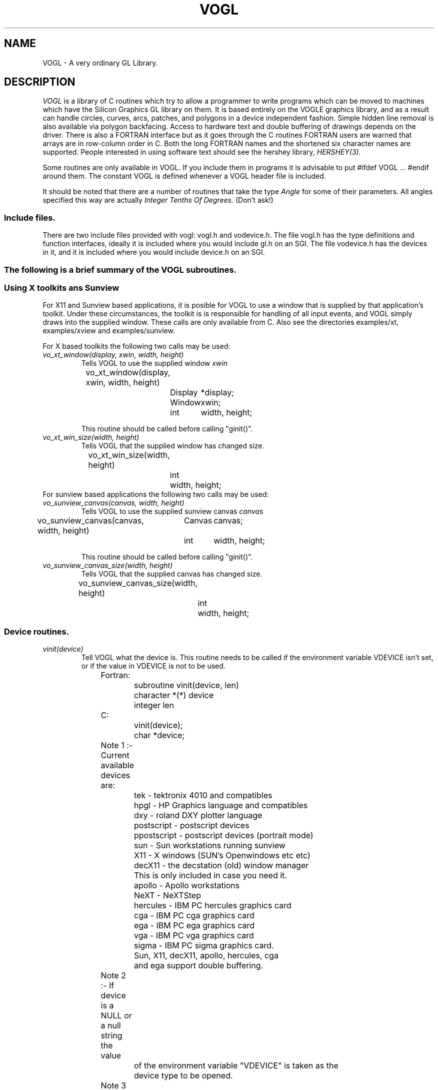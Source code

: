 .TH VOGL 3  "22 Apr 1992" "VOGL 1.2"
.UC 4
.SH NAME
VOGL \- A very ordinary GL Library.

.SH DESCRIPTION
.LP
.I VOGL
is a library of C routines which try to allow a programmer to write programs
which can be moved to machines which have the Silicon Graphics GL library
on them. It is based entirely on the VOGLE graphics library, and as
a result can handle circles, curves, arcs, patches, and polygons
in a device independent fashion. Simple hidden line removal is also
available via polygon backfacing. Access to hardware text and double
buffering of drawings depends on the driver.  There is also a FORTRAN
interface but as it goes through the C routines FORTRAN users are warned
that arrays are in row-column order in C. Both the long FORTRAN names
and the shortened six character names are supported. People interested
in using software text should see the hershey library, 
.I HERSHEY(3).

Some routines are only available in VOGL. If you include them in programs it
is advisable to put #ifdef VOGL ... #endif around them. The constant VOGL
is defined whenever a VOGL header file is included.

It should be noted that there are a number of routines that take the
type
.I Angle
for some of their parameters. All angles specified this way are actually
.I Integer Tenths Of Degrees.
(Don't ask!)

.SS Include files.
.LP
There are two include files provided with vogl: vogl.h and vodevice.h.
The file vogl.h has the type definitions and function interfaces, ideally
it is included where you would include gl.h on an SGI. The file vodevice.h
has the devices in it, and it is included where you would include device.h
on an SGI.
.SS
The following is a brief summary of the VOGL subroutines.
.SS Using X toolkits ans Sunview
.LP
For X11 and Sunview based applications, it is posible for VOGL to use a window that is supplied by that application's
toolkit. Under these circumstances, the toolkit is is responsible for handling
of all input events, and VOGL simply draws into the supplied  window.
These calls are only available from C. Also see the directories examples/xt,
examples/xview and examples/sunview.

For X based toolkits the following two calls may be used:
.TP
.I vo_xt_window(display, xwin, width, height)
Tells VOGL to use the supplied window 
.IB xwin
.nf

	vo_xt_window(display, xwin, width, height)
		Display	*display;
		Window	xwin;
		int	width, height;

.fi
This routine should be called before calling "ginit()".
.TP
.I vo_xt_win_size(width, height)
Tells VOGL that the supplied window has changed size.
.nf

	vo_xt_win_size(width, height)
		int	width, height;

.fi
.TP

For sunview based applications the following two calls may be used:
.TP
.I vo_sunview_canvas(canvas, width, height)
Tells VOGL to use the supplied sunview canvas 
.IB canvas
.TP
.nf

	vo_sunview_canvas(canvas, width, height)
		Canvas	canvas;
		int	width, height;

.fi

This routine should be called before calling "ginit()".

.TP
.I vo_sunview_canvas_size(width, height)
Tells VOGL that the supplied canvas has changed size.
.nf

	vo_sunview_canvas_size(width, height)
		int	width, height;

.fi

.SS Device routines.
.TP
.I vinit(device)
Tell VOGL what the device is. This routine needs to be called if
the environment variable VDEVICE isn't set, or if the value in VDEVICE
is not to be used.
.nf
                
	Fortran:
		subroutine vinit(device, len)
		character *(*) device
		integer len

	C:    
		vinit(device);
		char     *device;

	Note 1 :- Current available devices are:
		    tek - tektronix 4010 and compatibles
		    hpgl - HP Graphics language and compatibles
		    dxy - roland DXY plotter language
		    postscript - postscript devices
		    ppostscript - postscript devices (portrait mode)
		    sun - Sun workstations running sunview
		    X11 - X windows (SUN's Openwindows etc etc)
		    decX11 - the decstation (old) window manager
			     This is only included in case you need it.
		    apollo - Apollo workstations
		    NeXT   - NeXTStep
		    hercules - IBM PC hercules graphics card
		    cga - IBM PC cga graphics card
		    ega - IBM PC ega graphics card
		    vga - IBM PC vga graphics card
		    sigma - IBM PC sigma graphics card.

		    Sun, X11, decX11, apollo, hercules, cga
		    and ega support double buffering.


	Note 2 :- If device is a NULL or a null string the value
		of the environment variable "VDEVICE" is taken as the
		device type to be opened.

	Note 3 :- after init it is wise to explicitly
		clear the screen.

	e.g.: in C
		color(BLACK);
		clear();

	or    in Fortran
		call color(BLACK)
		call clear

.fi
.TP
.I ginit()
Open the graphics device and do the basic initialisation. This routine
is marked for obsolescence. The routine
.I winopen
(see below) should be used instead.
.nf
	
	Fortran:
		subroutine ginit

	C:
		ginit()

.fi
.TP
.I winopen(title)
Open the graphics device and do the basic initialisation. This routine
should be used instead of
.I ginit.
.nf
	
	Fortran:
		subroutine winopen(title, len)
		character*(*) title
		integer len

	C:
		winopen(title)
			char	*title;

.fi
.TP
.I gexit()
Reset the window/terminal (must be the last VOGL routine called)
.nf

	Fortran:
		subroutine gexit

	C:
		gexit()

.fi
.TP
.I voutput(path)
Redirect output from *next* ginit to file given by path. This routine only
applies to devices drivers that write to stdout e.g. postscript and hpgl.
.nf

	Fortran:
		subroutine voutput(path, len)
		character*(*) path
		integer len

	C:
		voutput(path)
			char	*path;

.fi
.TP
.I vnewdev(device)
Reinitialize VOGL to use a new device without changing attributes, viewport
etc.
(eg. window and viewport specifications)
.nf
	
	Fortran:
		subroutine vnewdev(device, len)
		character *(*) device
		integer len

	C:
		vnewdev(device)
			char *device;

.fi
.I getplanes()
Returns the number of bit planes (or color planes) for a particular
device. The number of colors displayable by the device is then 2**(nplanes-1)
.nf
	
	Fortran:
		integer function  getplanes()

	C:
		long
		getplanes()

.fi
.SS Routines for controling flushing or syncronisation of the display.
On some devices (particularly X11) considerable speedups in display
can be achieved by not flushing each graphics primitive call to the
actual display until necessary. VOGL automatically delays flushing
under in following cases:
.nf
	
	- Within a callobj() call.
	- Within curves and patches.
	- Within bgn*/end* calls.
	- When double buffering (the flush is only done withing swapbuffers).

.fi
There are two user routines (which are NOT GL compatible) that can be used
to control flushing.
.TP
.I vsetflush(yesno)
Set global flushing status. If yesno = 0 (.false.) then don't do any
flushing (except in swapbuffers(), or vflush()). If yesno = 1 (.true.) 
then do the flushing as described above.
.nf

	Fortran:
		subroutine vsetflush(yesno)
		logical yesno

	C:
		void
		vsetflush(yesno)
			int	yesno;
.fi
.TP
.I vflush()
Call the device flush or syncronisation routine. This forces a flush.
.nf

	Fortran:
		subroutine vflush

	C:
		void
		vflush();
.fi
.SS Routines For Setting Up Windows.
Some devices are basically window orientated - like sunview and X11. You
can give VOGL some information about the window that it will use with these
routines.
These can make your code very device dependent. Both routines take 
arguments which are in device space. (0, 0) is the bottom left hand corner
in device space. To have any effect these routines must be called before ginit
or winopen.
For the X11 device, an entry may be made in your .Xdefaults file of the
form vogl.Geometry =150x500+550+50 (where you specify your geometry as
you please).
.TP
.I prefposition(x1, y1, x2, y2)
Specify the preferred position of the window opened by the *next* winopen.
.nf

	Fortran:
		subroutine prefposition(x1, y1, x2, y2)
		integer x1, y1, x2, y2

	C:
		prefposition(x1, y1, x2, y2)
			long	x1, y1, x2, y2

.fi
.TP
.I prefsize(width, height)
Specify the preferred width and height of the window opened by the
*next* winopen.
.nf

	Fortran:
		subroutine prefsize(width, height)
		integer width, height

	C:
		prefsize(width, height)
			long	width, height;

.fi
.TP
.I reshapeviewport
This is occasionally used in Iris GL if a REDRAW event rolls up. While
VOGL is unlikely to ever provide a REDRAW event the call is provided for
compatibility.
.nf

	Fortran:
		subroutine reshap

	C:
		reshapeviewport()

.fi
.SS General Routines.
.TP
.I clear()
Clears the current viewport to the current colour.
.nf
                
	Fortran:
		subroutine clear

	C:    
		clear()

.fi
.TP
.I color(col)
Set the current colour. The standard colours are as follows:
.nf
	black = 0       red = 1         green = 2       yellow = 3
	blue = 4        magenta = 5     cyan = 6        white = 7.

	These are included in vogl.h as:

	   BLACK, RED, GREEN, YELLOW, BLUE, MAGENTA, CYAN and WHITE.

	When using fortran these are included in fvogl.h as
	   BLACK, RED, GREEN, YELLOW, BLUE, MAGENT, CYAN and WHITE.
.fi
.nf

	Fortran:
		subroutine color(col)
		integer col

	C:    
		color(col)
			Colorindex	col;

.fi
.TP 
.I colorf(col)
Same as 
.I color
only it takes a floating point argument. In Iris GL there
are sometimes good reasons for using this routine over
.I color.
See the GL manual for more details.
.nf

	Fortran:
		subroutine colorf(col)
		real col

	C:    
		colorf(col)
			float	col;

.fi
.TP
.I mapcolor(indx, red, green, blue)
Set the color map index indx to the color represented by (red, green, blue).
If the device has no color map this call does nothing.
.nf

	Fortran:
		subroutine mapcolor(indx, red, green, blue)
		integer indx, red, green, blue

	C:    
		mapcolor(indx, red, green, blue)
			Colorindex	indx;
			short		red, green, blue;

.fi
.TP
.I defbasis(id, mat)
Define basis number id to be the matrix mat.
.nf

	Fortran:
		subroutine defbasis(id, mat)
		integer id
		real mat(4, 4)

	C:
		defbasis(id, mat)
			short	id;
			Matrix	mat;

.fi
.TP 
.I polymode(mode)
.I NOTE:- For this call to
.I have any effect
it must have been
.I conditionally compilied
into the library. (See polygons.c for details)
Control the filling of polygons. It expects one of the following
PYM_LINE, which means only the edges of the polygon will be drawn
and PYM_FILL which means fill the polygon (the default). PYM_POINT
and PYM_HOLLOW
are also recognised but they don't behave quite as they would
with SGI GL.

Also note that in Fortran the corresponding constants are truncated to
PYM_LI, PYM_FI, PYM_PO and PYM_HO respectivly. These appear in fvogl.h.

.nf

	Fortran:
		subroutine polymode(mode)
		integer mode

	C:
		polymode(mode)
			long	mode;

.fi
.SS The Device Queue and Valuator Routines.
The available devices are defined in the header files vodevice.h and
for FORTRAN fvodevice.h
.TP
.I qdevice(dev)
Enable a device. Note: in VOGL the queue is of length 1.
.nf

	Fortran:
		subroutine qdevice(dev)
		integer dev

	C:    
		qdevice(dev)
			Device	dev;

.fi
.TP
.I unqdevice(dev)
Disable a device. 
.nf

	Fortran:
		subroutine qdevice(dev)
		integer dev

	C:    
		qdevice(dev)
			Device	dev;

.fi
.TP
.I qread(data)
Read an event from the device queue. This routines blocks until
something happens. Note: it is important to have called qdevice
before doing this.
.nf

	Fortran:
		integer function qread(data)
		integer*2 data

	C:    
		long qread(data)
			short	*data;

.fi
.TP
.I isqueued(dev)
Check to see if device dev is enabled for queueing.
.nf

	Fortran:
		logical function isqueued(dev)
		integer dev

	C:    
		Boolean isqueued(dev)
			short	*dev;

.fi
.TP
.I qtest()
Check if there is anything in the queue. Note: in VOGL the queue
is only 1 entry deep.
.nf

	Fortran:
		logical function qtest

	C:    
		Boolean qtest()

.fi
.TP
.I qreset()
Reset the device queue. This will get rid of any pending events.
.nf

	Fortran:
		subroutine qreset

	C:
		qreset()

.fi
.TP
.I getbutton(dev)
Returns the up (0) or down (1) state of a button.
.nf

	Fortran:
		logical function getbutton(dev)
		integer dev

	C:
		Boolean getbutton(dev)
			Device	dev;

.fi
.TP
.I getvaluator(dev)
Return the current value of the valuator. Currently the only
valuators supported are MOUSEX and MOUSEY.
.nf

	Fortran:
		integer function getvaluator(dev)
		integer dev

	C:
		long getvaluator(dev)
			Device	dev;

.fi
.SS Viewport Routines.
.TP
.I viewport(left, right, bottom, top)
Specify which part of the screen to draw in. Left, right, bottom, and top
are integer values in screen coordinates.
.nf
                
	Fortran:
		subroutine viewport(left, right, bottom, top)
		integer left, right, bottom, top

	C:    
		viewport(left, right, bottom, top)
			Screencoord      left, right, bottom, top;

.fi
.TP
.I pushviewport()
Save current viewport on the viewport stack.
.nf

	Fortran:
		subroutine pushviewport

	C:    
		pushviewport()

.fi
.TP
.I popviewport()
Retrieve last pushed viewport.
.nf

	Fortran:
		subroutine popviewport

	C:    
		popviewport()

.fi
.TP
.I getviewport(left, right, bottom, top)
Returns the left, right, bottom and top limits of the current viewport
in screen coordinates.
.nf
                
	Fortran:
		subroutine getviewport(left, right, bottom, top)
		integer*2 left, right, bottom, top

	C:    
		getviewport(left, right, bottom, top)
			Screencoord      *left, *right, *bottom, *top;

.fi
.SS Attribute Stack Routines.
.LP
The attribute stack contains details such as current color, current line style 
and width, and the current font number. If you
need to prevent object calls form changing these, use
.I pushattributes
before the call and
.I popattributes
after.
.TP
.I pushattributes()
Save the current attributes on the attribute stack.
.nf

	Fortran:
		subroutine pushattributes

	C:    
		pushattributes()
.fi
.TP
.I popattributes()
Restore the attributes to what they were at the last
.I pushattribute().
.nf

	Fortran:
		subroutine popattributes

	C:    
		popattributes()

.fi
.SS Projection Routines.
.LP
All the projection routines define a new transformation matrix, and 
consequently the world units. Parallel projections are defined by ortho or
ortho2. Perspective projections can be defined by perspective and window.
Note the types Angle, etc, are defined in vogl.h. Remember angles are in tenths
of degrees.
.TP
.I ortho(left, right, bottom, top, near, far)
Define x (left, right), y (bottom, top), and z (near, far) clipping
planes. The near and far clipping planes are actually specified as
distances along the line of sight. These distances can also be negative.
The actual location of the clipping planes is z = -near_d and z = -far_d.
.nf

	Fortran:
		subroutine ortho(left, right, bottom, top, near_d, far_d)
		real left, right, bottom, top, near_d, far_d

	C:
		ortho(left, right, bottom, top, near_d, far_d)
			Coord 	left, right, bottom, top, near_d, far_d;

.fi
.TP
.I ortho2(left, right, bottom, top)
Define x (left, right), and y (bottom, top) clipping planes.
.nf

	Fortran:
		subroutine ortho2(left, right, bottom, top)
		real left, right, bottom, top

	C:
		ortho2(left, right, bottom, top)
			float	left, right, bottom, top;

.fi
.TP
.I perspective(fov, aspect, near, far)
Specify a perspective viewing pyramid in world coordinates by
giving a field of view, aspect ratio and the distance from the
eye of the near and far clipping plane.
.nf

	Fortran:
		subroutine perspective(fov, aspect, near, far)
		integer fov
		real aspect, near, far

	C:
		perspective(fov, aspect, near, far)
			Angle 	fov;
			float	aspect;
			Coord	near, far;

.nf
.TP
.I window(left, right, bot, top, near, far)
Specify a perspective viewing pyramid in world coordinates by
giving the rectangle closest to the eye (ie. at the near clipping
plane) and the distances to the near and far clipping planes.
.nf
                
	Fortran:
		subroutine window(left, right, bot, top, near, far)
		real left, right, bot, top, near, far

	C:    
		window(left, right, bot, top, near, far)
			float     left, right, bot, top, near, far;

.fi
.SS Matrix Stack Routines.
.TP
.I pushmatrix()
Save the current transformation matrix on the matrix stack.
.nf

	Fortran:
		subroutine pushmatrix

	C:
		pushmatrix()

.fi
.TP
.I popmatrix()
Retrieve the last matrix pushed and make it the current transformation
matrix.
.nf

	Fortran:
		subroutine popmatrix

	C:
		popmatrix()

.fi
.SS Viewpoint Routines.
.LP
Viewpoint routines alter the current tranformation matrix.
.TP
.I polarview(dist, azim, inc, twist)
Specify the viewer's position in polar coordinates by giving
the distance from the viewpoint to the world origin,
the azimuthal angle in the x-y plane, measured from the y-axis,
the incidence angle in the y-z plane, measured from the z-axis,
and the twist angle about the line of sight.
.nf

	Fortran:
		subroutine polarview(dist, azim, inc, twist)
		real dist
		integer azim, inc, twist

	C:
		polarview(dist, azim, inc, twist)
			Coord	dist;
			Angle	azim, inc, twist;

.fi
.TP
.I
lookat(vx, vy, vz, px, py, pz, twist)
Specify the viewer's position by giving a viewpoint and a
reference point in world coordinates. A twist about the line
of sight may also be given.
.nf

	Fortran:
		subroutine lookat(vx, vy, vz, px, py, pz, twist)
		real vx, vy, vz, px, py, pz
		integer twist

	C:
		lookat(vx, vy, vz, px, py, pz, twist)
			float	vx, vy, vz, px, py, pz;
			Angle	twist;

.fi
.SS Move Routines.
.LP
There are variations on all these routines that end in 's' and also
end in 'i'. In the case of the 's' variations they take arguments
of type Scoord in C and integer*2 in FORTRAN. In the case of the 'i'
variations they take arguments of type Icoord in C and integer in
FORTRAN.
.TP
.I move(x, y, z)
Move current graphics position to (x, y, z). (x, y, z) is a point in
world coordinates.
.nf

	Fortran:
		subroutine move(x, y, z)
		real x, y, z

	C:    
		move(x, y, z)
			Coord	x, y, z;

.fi
.TP
.I rmv(deltax, deltay, deltaz)
Relative move. deltax, deltay, and deltaz are offsets in world
units.
.nf

	Fortran:
		subroutine rmv(deltax, deltay, deltaz)
		real deltax, deltay, deltaz

	C:    
		rmv(deltax, deltay, deltaz)
			Coord   deltax, deltay, deltaz;

.fi
.TP
.I move2(x, y)
Move graphics position to point (x, y). (x, y) is a point in world
coordinates.
.nf

	Fortran:
		subroutine move2(x, y)
		real x, y

	C:    
		move2(x, y)
			Coord	x, y;

.fi
.TP
.I rmv2(deltax, deltay)
Relative move2. deltax and deltay are offsets in world units.
.nf

	Fortran:
		subroutine rmv2(deltax, deltay)
		real deltax, deltay

	C:    
		rmv2(deltax, deltay)
			Coord	deltax, deltay;

.fi

.SS Line routines.
.LP
These  routines set the line style and line width if the current device
is capable of doing so. 
.TP
.I deflinestyle(n, style)
Define a line style and binds it to the integer n. The  line style is a
bit pattern of 16 bits width.
.nf
	Fortran:
		subroutine deflin(n, style)
		integer	n
		integer style

	C:
		deflinestyle(n, style)
			short	n;
			Linestyle	style;

.fi

.TP
.I setlinestyle(n)
Sets the current line style.
.nf
	Fortran:
		subroutine setlin(n)
		integer	n

	C:
		setlinestyle(n)
			short	n;

.fi

.TP
.I linewidth(n)
Sets the current line width to 'n' pixels wide.
.nf
	Fortran:
		subroutine linewi(n)
		integer	n

	C:
		linewidth(n)
			short	n;

.fi

	
.SS Drawing Routines.
.LP
There are variations on all these routines that end in 's' and also
end in 'i'. In the case of the 's' variations they take arguments
of type Scoord in C and integer*2 in FORTRAN. In the case of the 'i'
variations they take arguments of type Icoord in C and integer in
FORTRAN.
.TP
.I draw(x, y, z)
Draw from current graphics position to (x, y, z). (x, y, z) is a point in
world coordinates.
.nf

	Fortran:
		subroutine draw(x, y, z)
		real x, y, z

	C:    
		draw(x, y, z)
			Coord	x, y, z;

.fi
.TP
.I rdr(deltax, deltay, deltaz)
Relative draw. deltax, deltay, and deltaz are offsets in world units.
.nf

	Fortran:
		subroutine rdr(deltax, deltay, deltaz)
		real deltax, deltay, deltaz

	C:    
		rdr(deltax, deltay, deltaz)
			Coord   deltax, deltay, deltaz;

.fi
.TP
.I draw2(x, y)
Draw from current graphics position to point (x, y). (x, y) is a point in
world coordinates.
.nf

	Fortran:
		subroutine draw2(x, y)
		real x, y

	C:    
		draw2(x, y)
			Coord	x, y;

.fi
.TP
.I rdr2(deltax, deltay)
Relative draw2. deltax and deltay are offsets in world units.
.nf

	Fortran:
		subroutine rdr2(deltax, deltay)
		real deltax, deltay

	C:    
		rdr2(deltax, deltay)
			Coord   deltax, deltay;


.fi
.SS Vertex calls.
.LP
There are calls which we term 'vertex calls' which simply specify a point
in 4D, 3D or 2D. These calls take an array which specifies the coordinates
of the point. The interpretation of these points is described below.

.I v4d(v)
Specify a vertex(point) in 4D using double precision numbers.
.nf

	Fortran:
		subroutine v4d(v)
		real *8 v(4)

	C:
		v4d(v)
			double v[4];


.fi
.I v4f(v)
Specify a vertex(point) in 4D using single precision floating point numbers.
.nf

	Fortran:
		subroutine v4f(v)
		real v(4)

	C:
		v4f(v)
			float v[4];


.fi
.I v4i(v)
Specify a vertex(point) in 4D using integer numbers
.nf

	Fortran:
		subroutine v4i(v)
		integer v(4)

	C:
		v4i(v)
			long v[4];


.fi
.I v4s(v)
Specify a vertex(point) in 4D using short integer numbers
.nf

	Fortran:
		subroutine v4s(v)
		integer *2  v(4)

	C:
		v4s(v)
			short v[4];


.fi

.LP
There are also equivalent calls for 3D points (v3d, v3f, v3i, v3s) 
and 2D points (v2d, v2f, v2i, v2s). The only difference is the number
of elements that each vertex needs to be specified. It should also be
noted the the different data types (ie. double, float, long and short)
are merely different ways of representing the same basic coordinate
data (calling v3s with v[] = {100,200,200} is the same as calling v3f
with v[] = {100.0, 200.0, 200.0}).

The way these points are interpreted depends on what mode
has be set up with one of the calls
.I bgnpoint, bgnline, bgnclosedline or bgnpolygon.
The
.I bgnpoint
call specifies that the next series of vertex calls are specifying a chain
of points (dots) to be drawn. A 
.I bgnpoint
is terminated with a
.I endpoint
call.
.nf

	Fortran:
		subroutine bgnpoint

	C:
		bgnpoint()

	Fortran:
		subroutine endpoint

	C:
		endpoint()


.fi

The
.I bgnline
call specifies that the next series of vertex calls are specifying the points
on a polyline. A
.I bgnline
 is terminated with a
.I endline 
call.
.nf

	Fortran:
		subroutine bgnline

	C:
		bgnline()

	Fortran:
		subroutine endline

	C:
		endline()


.fi

The 
.I bgnclosedline
call is similar to the
.I bgnline
except that when 
.I endclosedline
is called the first point given (ie. the one first after the bgnclosedline
call) is joined to the last point given (ie. the one just before the
endclosedline call).
.nf

	Fortran:
		subroutine bgncloseline

	C:
		bgnclosedline()

	Fortran:
		subroutine endclosedline

	C:
		endclosedline()


.fi

The
.I bgnpolygon
call specifies that the next series of vertex calls are defining a polygon.
When
.I endpolygon
is called, the polygon is closed and filled (or drawn as an outline depending
on the mode that has been set with the 
.I polymode 
call if this call has been compilied into the library.

.nf

	Fortran:
		subroutine bgnpolygon

	C:
		bgnpolygon()

	Fortran:
		subroutine endpolygon

	C:
		endpolygon()



.fi
.SS Arcs and Circles.
.LP
There are variations on all these routines that end in 's' and also
end in 'i'. In the case of the 's' variations they take arguments
of type Scoord in C and integer*2 in FORTRAN. In the case of the 'i'
variations they take arguments of type Icoord in C and integer in
FORTRAN.
.TP
.I circleprecision(nsegs)
Set the number of line segments making up a circle. Default is
currently 32. The number of segments in an arc is
calculated from nsegs according the span of the arc.
This routine is only available in VOGL.
.nf
	Fortran:
		subroutine circleprecision(nsegs)
		integer	nsegs
	C:
		circleprecision(nsegs)
			int	nsegs;

.fi
.TP
.I arc(x, y, radius, startang, endang)
Draw an arc. x, y, and radius are values in world units.
.nf

	Fortran:
		subroutine arc(x, y, radius, startang, endang)
		real x, y, radius;
		integer startang, endang;
	C:    
		arc(x, y, radius, startang, endang)
			Coord  x, y, radius;
			Angle  startang, endang;

.fi
.TP
.I arcf(x, y, radius, startang, endang)
Draw a filled arc. x, y, and radius are values in world units. (How
the filling is done may be changed by calling 
.I polymode
, if this call has been compilied into the library).
.nf

	Fortran:
		subroutine arcf(x, y, radius, startang, endang)
		real x, y, radius;
		integer startang, endang;
	C:    
		arcf(x, y, radius, startang, endang)
			Coord  x, y, radius;
			Angle  startang, endang;

.fi
.TP
.I circ(x, y, radius)
Draw a circle. x, y, and radius are values in world units. 
.nf

	Fortran:
		subroutine circ(x, y, radius)
		real	x, y, radius
	C:    
		circ(x, y, radius)
			Coord	x, y, radius;

.fi
.TP
.I circf(x, y, radius)
Draw a filled circle. x, y, and radius are values in world units.  How
the filling is done may be changed by calling
.I polymode.
.nf

	Fortran:
		subroutine circf(x, y, radius)
		real	x, y, radius
	C:    
		circf(x, y, radius)
			Coord	x, y, radius;

.fi
.SS Curve Routines.
.TP
.I curvebasis(id)
Set the basis matrix for a curve to the matrix referenced by id.
The matrix and it's id are tied together with a call to
.I defbasis.
.nf

	Fortran: 
		subroutine curvebasis(id)
		integer id
	C:
		curvebasis(id)
			short	id;

.fi
.TP
.I curveprecision(nsegs)
Define the number of line segments used to draw a curve.
.nf

	Fortran: 
		subroutine curveprecision(nsegs)
		integer nsegs

	C:
		curveprecision(nsegs)
			short	nsegs;

.fi
.TP
.I rcrv(geom)
Draw a rational curve.
.nf

	Fortran: 
		subroutine rcrv(geom)
		real geom(4,4)
	C:
		rcrv(geom)
			Coord	geom[4][4];

.fi
.TP
.I rcrvn(n, geom)
Draw n - 3 rational curve segments. Note: n must be at least 4.
.nf

	Fortran: 
		subroutine rcrvn(n, geom)
		integer n
		real geom(4,n)
	C:
		rcrvn(n, geom)
			long	n;
			Coord	geom[][4];

.fi
.TP
.I crv(geom)
Draw a curve.
.nf

	Fortran: 
		subroutine crv(geom)
		real geom(3,4)
	C:
		crv(geom)
			Coord	geom[4][3];

.fi
.TP
.I crvn(n, geom)
Draw n - 3 curve segments. Note: n must be at least 4.
.nf

	Fortran: 
		subroutine crvn(n, geom)
		integer n
		real geom(3,n)
	C:
		crvn(n, geom)
			long	n;
			Coord	geom[][3];

.fi
.TP
.I curveit(n)
Draw a curve segment by iterating the top matrix in the matrix stack as
a forward difference matrix. This performs 'n' iterations.
.nf

	Fortran: 
		subroutine curveit(n)
		integer n

	C:
		curveit(n)
			short	n;

.fi
.SS Rectangles and General Polygon Routines.
.LP
See also 
.I Vertex
calls above.
The way in which filled polygons (including circles and arcs) are
treated depends on the mode that has been set with the 
.I polymode
call.
.LP
There are variations on all these routines that end in 's' and also
end in 'i'. In the case of the 's' variations they take arguments
of type Scoord in C and integer*2 in FORTRAN. In the case of the 'i'
variations they take arguments of type Icoord in C and integer in
FORTRAN.
.TP
.I rect(x1, y1, x2, y2)
Draw a rectangle. 
.nf

	Fortran:
		subroutine rect(x1, y1, x2, y2)
		real x1, y1, x1, y2
	C:    
		rect(x1, y1, x2, y2)
			Coord	x1, y1, x2, y2;

.fi
.TP
.I rectf(x1, y1, x2, y2)
Draw a filled rectangle. (How the filling is done may be changed by calling
.I polymode
, if this call has been compilied into the library).
.nf

	Fortran:
		subroutine rectf(x1, y1, x2, y2)
		real x1, y1, x1, y2
	C:    
		rectf(x1, y1, x2, y2)
			Coord	x1, y1, x2, y2;

.fi
.TP
.I poly2(n, points)
Construct a (x, y) polygon from an array of points provided by the user.
.nf

	Fortran:
		subroutine poly2(n, points)
		integer n
		real points(2, n)
	C:
		poly2(n, points)
			long	n;
			Coord	points[][2];

.fi
.TP
.I polf2(n, points)
Construct a filled (x, y) polygon from an array of points provided by the user.
(How the filling is done may be changed by calling
.I polymode
, if this call has been compilied into the library).
.nf

	Fortran:
		subroutine polf2(n, points)
		integer n
		real points(2, n)
	C:
		polf2(n,  points)
			long	n;
			Coord	points[][2];

.fi
.TP
.I poly(n, points)
Construct a polygon from an array of points provided by the user.
.nf

	Fortran:
		subroutine poly(n, points)
		integer n
		real points(3, n)
	C:
		poly(n,  points)
			long	n;
			float	points[][3];

.fi
.TP
.I polf(n, points)
Construct a filled polygon from an array of points provided by the user.
(How the filling is done may be changed by calling
.I polymode
, if this call has been compilied into the library).
.nf

	Fortran:
		subroutine polf(n, points)
		integer n
		real points(3, n)
	C:
		polf(n, points)
			long	n;
			Coord	points[][3];

.fi
.TP 
.I backface(onoff)
Turns on culling of backfacing polygons. A polygon is
backfacing if it's orientation in *screen* coords is clockwise.
.nf

	Fortran:
		subroutine backface(onoff)
		logical onoff

	C:
		backface(onoff)
			Boolean	onoff;

.fi
.TP
.I frontface(onoff)
Turns on culling of frontfacing polygons. A polygon is
frontfacing if it's orientation in *screen* coords is anticlockwise.
.nf

	Fortran:
		subroutine frontface(clockwise)
		logical onoff

	C:
		frontface(clockwise)
			Boolean	onoff;

.fi
.SS Text routines.
The original VOGLE hardware fonts "small" and "large" have the font numbers
0 and 1 respectively. The default font is 0. For X11 displays the default
fonts used by the program can be overridden by placing the following defaults
in the ~/.Xdefaults file:
.nf
	vogl.smallfont: <font name>
	vogl.largefont: <font name>
.fi
.TP
.I font(fontid)
Set the current font
.nf

	Fortran:
		subroutine font(fontid)
		integer fontid;

	C:    
		font(fontid)
			short	fontid;

.fi
.TP
.I cmov(x, y, z)
Change the current character position. The usual variations with the
extensions 'i' and 's' also apply here.
.nf

	Fortran:
		subroutine cmov(x, y, z)
		real x, y, z;

	C:    
		cmov(x, y, z)
			Coord	x, y, z;

.fi
.TP
.I cmov2(x, y)
Change the current character position in x and y. The usual variations
with the extensions 'i' and 's' also apply here.
.nf

	Fortran:
		subroutine cmov2(x, y)
		real x, y;

	C:    
		cmov2(x, y)
			Coord	x, y;

.fi
.TP
.I getheight()
Return the maximum height in the current font.
.nf

	Fortran:
		integer function getheight

	C:    
		long
		getheight()

.fi
.TP
.I getwidth()
Return the maximum width in the current font.
.nf

	Fortran:
		integer function getwidth

	C:    
		long
		getwidth()

.fi
.TP
.I strwidth(s)
Return the length of the string s in screen coords.
.nf

	Fortran:
		integer function strwidth(s, n)
			character *(*) s
			integer	n;

	C:    
		long
		strwidth(s)
			char	*s;

.fi
.TP
.TP
.I charstr(str)
Draw the text in string at the current position.
.nf

	Fortran:
		subroutine charst(str, len)
		character*(*) str
		integer len

	C:    
		charstr(str)
			char *str;

.fi
.SS Transformations Routines.
.LP
All transformations are cumulative, so if you rotate something and then
do a translate you are translating relative to the rotated axes. If you need
to preserve the current transformation matrix use pushmatrix(), do the
drawing, and then call popmatrix() to get back where you were before.
.TP
.I translate(x, y, z)
Set up a translation. 
.nf

	Fortran:
		subroutine translate(x, y, z)
		real x, y, z
	C:
		translate(x, y, z)
			Coord	x, y, z;

.fi
.TP
.I scale(x, y, z)
Set up scaling factors in x, y, and z axis.
.nf

	Fortran:
		subroutine scale(x, y, z)
		real x, y, z

	C:
		scale(x, y, z)
			Coord	x, y, z;

.fi
.TP
.I rot(angle, axis)
Set up a rotation in axis axis. Axis is one of 'x', 'y', or 'z'.
The angle in this case is a real number in degrees.
.nf

	Fortran:
		subroutine rot(angle, axis)
		real angle
		character axis

	C:
		rot(angle, axis)
			float	angle;
			char	axis;

.fi
.TP
.I rotate(angle, axis)
Set up a rotation in axis axis. Axis is one of 'x', 'y', or 'z', and
the angle is in tenths of degrees. Makes you feel sentimental doesn't it.
.nf

	Fortran:
		subroutine rotate(angle, axis)
		integer angle
		character axis

	C:
		rotate(angle, axis)
			Angle	angle;
			char	axis;

.fi
.SS Patch Routines.
.TP
.I patchbasis(tbasisid, ubasisid)
Define the t and u basis matrix id's of a patch. It is assumed that tbasisid
and ubasisid have matrices associated with them already (this is done using
the
.I defbasis
call).
.nf

	Fortran:
		subroutine patchbasis(tid, uid)
		integer tid, uid

	C:
		patchbasis(tid, ubid)
			long	tid, uid

.fi
.TP
.I patchprecision(tseg, useg)
Set the minimum number of line segments making up curves in a patch.
.nf

	Fortran:
		subroutine patchprecision(tseg, useg)
		integer tseg, useg

	C:
		patchprecision(tseg, useg)
			long     tseg, useg;

.fi
.TP
.I patchcurves(nt, nu)
Set the number of curves making up a patch.
.nf

	Fortran:
		subroutine patchcurves(nt, nu)
		integer nt, nu

	C:
		patchcurves(nt, nu)
			long     nt, nu;

.fi
.TP
.I rpatch(gx, gy, gz, gw)
Draws a rational patch in the current basis, according to the geometry
matrices gx, gy, gz, and gw.
.nf

	Fortran:
		subroutine rpatch(gx, gy, gz, gw)
		real  gx(4,4), gy(4,4), gz(4,4), gw(4,4)

	C:
		rpatch(gx, gy, gz, gw)
		    Matrix  gx, gy, gz, gw;

.fi
.TP
.I patch(gx, gy, gz)
Draws a patch in the current basis, according to the geometry
matrices gx, gy, and gz.
.nf

	Fortran:
		subroutine patch(gx, gy, gz)
		real  gx(4,4), gy(4,4), gz(4,4)

	C:
		patch(gx, gy, gz)
			Matrix  gx, gy, gz;

.fi
.SS Point Routines.
.LP
There are variations on all these routines that end in 's' and also
end in 'i'. In the case of the 's' variations they take arguments
of type Scoord in C and integer*2 in FORTRAN. In the case of the 'i'
variations they take arguments of type Icoord in C and integer in
FORTRAN.
.TP
.I pnt(x, y, z)
Draw a point at x, y, z
.nf

	Fortran:
		subroutine pnt(x, y, z)
		real x, y, z

	C:
		pnt(x, y, z)
			Coord	x, y, z;

.fi
.TP
.I pnt2(x, y)
Draw a point at x, y.
.nf

	Fortran:
		subroutine pnt2(x, y)
		real x, y

	C:
		pnt2(x, y)
			Coord	x, y;

.fi
.SS Object Routines.
.LP
Objects are graphical entities created by the drawing routines called between
.I makeobj
and
.I closeobj.
Objects may be called from within other objects. When an object
is created most of the calculations required by the drawing routines called
within it are done up to where the calculations involve the current
transformation matrix. So if you need to draw the same thing several times
on the screen but in different places it is faster to use objects than
to call the appropriate drawing routines each time.
.TP
.I makeobj(n)
Commence the object number n.
.nf

	Fortran:
		subroutine makeobj(n)
		integer n

	C:
		makeobj(n)
			Object	n;

.fi
.TP
.I closeobj()
Close the current object.
.nf

	Fortran:
		subroutine closeobj()

	C:
		closeobj()

.fi
.TP
.I genobj()
Returns a unique object identifier.
.nf

	Fortran:
		integer function genobj()

	C:
		Object
		genobj()

.fi
.TP
.I getopenobj()
Return the number of the current object.
.nf

	Fortran:
		integer function getopenobj()

	C:
		Object
		getopenobj()

.fi
.TP
.I callobj(n)
Draw object number n.
.nf

	Fortran:
		subroutine callobj(n)
		integer n

	C:
		callobj(n)
			Object	n;

.fi
.TP
.I isobj(n)
Returns non-zero if there is an object of number n.
.nf

	Fortran:
		logical function isobj(n)
		integer n

	C:
		Boolean
		isobj(n)
			Object	n;

.fi
.TP
.I delobj(n)
Delete the object number n.
.nf

	Fortran:
		subroutine delobj(n)
		integer n

	C:
		delobj(n)
			Object	n;

.fi
.SS Double Buffering.
Where possible VOGL allows for front and back buffers
to enable things like animation and smooth updating of
the screen. Note: it isn't possible to have backbuffer and
frontbuffer true at the same time.
.TP
.I gconfig
With Iris GL you must call gconfig for things like doublebuffering
to take effect.
.nf

	Fortran:
		subroutine gconfig

	C:
		gconfig()

.fi
.TP
.I doublebuffer
Flags our intention to do double buffering.
.nf

	Fortran:
		subroutine doublebuffer

	C:
		doublebuffer()

.fi
.TP
.I singlebuffer
Switch back to singlebuffer mode.
.nf

	Fortran:
		subroutine singlebuffer

	C:
		singlebuffer()

.fi
.TP
.I backbuffer(Boolean)
Make VOGL draw in the backbuffer.
.nf

	Fortran:
		subroutine backbuffer(yesno)
			logical	yesno;
	
	C:
		backbuffer(yesno)
			Boolean	yesno;

.fi
.TP
.I frontbuffer(Boolean)
Make VOGL draw in the front buffer.
.nf

	Fortran:
		subroutine frontbuffer(yesno)
			logical	yesno;
	
	C:
		frontbuffer(yesno)
			Boolean	yesno;

.fi
.TP
.I swapbuffers()
Swap the front and back buffers.
.nf

	Fortran:
		subroutine swapbuffers

	C:
		swapbuffers()

.fi
.SS Position Routines.
.TP
.I getgpos(x, y, z, w)
Gets the current graphics position in world coords.
.nf
		
	Fortran:
		subroutine getgpos(x, y, z, w)
		real x, y, z

	C:
		getgpos(x, y, z, w)
			Coord *x, *y, *z, *w;

.fi
.TP
.I getcpos(ix, iy)
Gets the current character position in screen coords.
.nf
		
	Fortran:
		subroutine getcpo(ix, iy)
		integer ix, iy

	C:
		getcpos(ix, iy)
			Scoord *ix, *iy;

.fi
.SH BUGS
.LP
Double buffering isn't supported on all devices.
.LP
The yobbarays may be turned on or they may be turned off.
